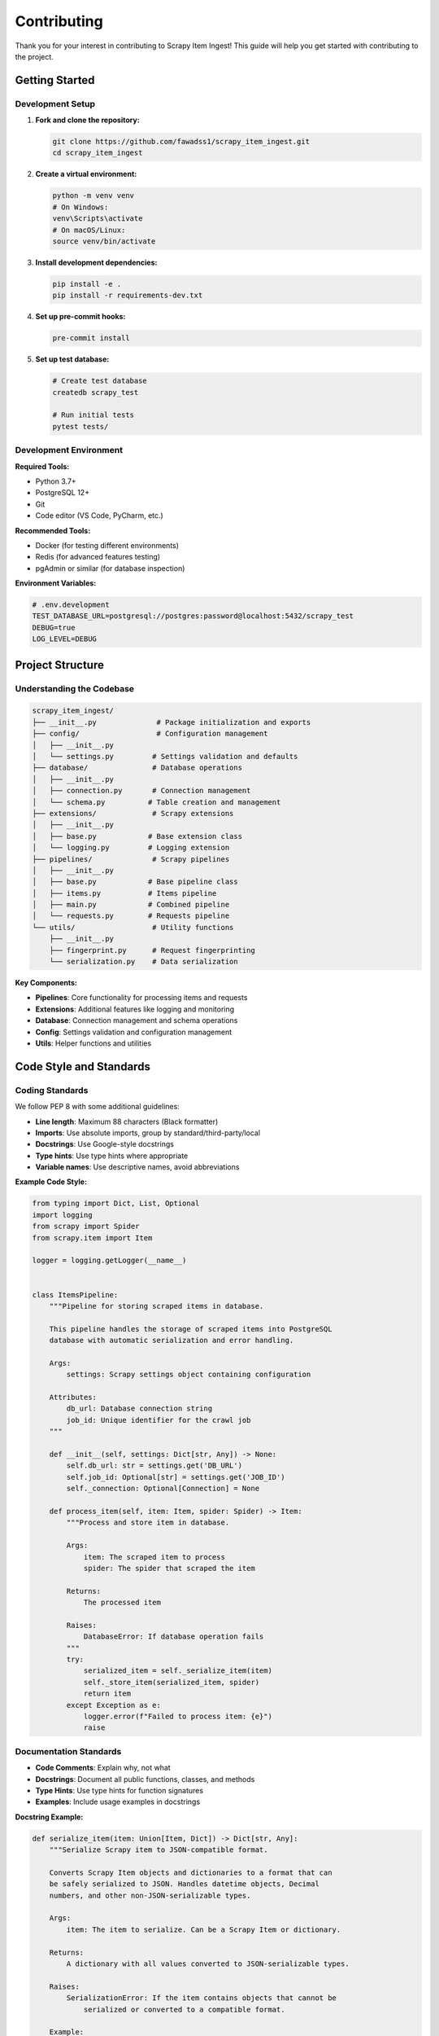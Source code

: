 Contributing
============

Thank you for your interest in contributing to Scrapy Item Ingest! This guide will help you get started with contributing to the project.

Getting Started
---------------

Development Setup
~~~~~~~~~~~~~~~~

1. **Fork and clone the repository:**

   .. code-block:: bash

      git clone https://github.com/fawadss1/scrapy_item_ingest.git
      cd scrapy_item_ingest

2. **Create a virtual environment:**

   .. code-block:: bash

      python -m venv venv
      # On Windows:
      venv\Scripts\activate
      # On macOS/Linux:
      source venv/bin/activate

3. **Install development dependencies:**

   .. code-block:: bash

      pip install -e .
      pip install -r requirements-dev.txt

4. **Set up pre-commit hooks:**

   .. code-block:: bash

      pre-commit install

5. **Set up test database:**

   .. code-block:: bash

      # Create test database
      createdb scrapy_test

      # Run initial tests
      pytest tests/

Development Environment
~~~~~~~~~~~~~~~~~~~~~~

**Required Tools:**

* Python 3.7+
* PostgreSQL 12+
* Git
* Code editor (VS Code, PyCharm, etc.)

**Recommended Tools:**

* Docker (for testing different environments)
* Redis (for advanced features testing)
* pgAdmin or similar (for database inspection)

**Environment Variables:**

.. code-block:: bash

   # .env.development
   TEST_DATABASE_URL=postgresql://postgres:password@localhost:5432/scrapy_test
   DEBUG=true
   LOG_LEVEL=DEBUG

Project Structure
----------------

Understanding the Codebase
~~~~~~~~~~~~~~~~~~~~~~~~~

.. code-block:: text

   scrapy_item_ingest/
   ├── __init__.py              # Package initialization and exports
   ├── config/                  # Configuration management
   │   ├── __init__.py
   │   └── settings.py         # Settings validation and defaults
   ├── database/               # Database operations
   │   ├── __init__.py
   │   ├── connection.py       # Connection management
   │   └── schema.py          # Table creation and management
   ├── extensions/             # Scrapy extensions
   │   ├── __init__.py
   │   ├── base.py            # Base extension class
   │   └── logging.py         # Logging extension
   ├── pipelines/              # Scrapy pipelines
   │   ├── __init__.py
   │   ├── base.py            # Base pipeline class
   │   ├── items.py           # Items pipeline
   │   ├── main.py            # Combined pipeline
   │   └── requests.py        # Requests pipeline
   └── utils/                  # Utility functions
       ├── __init__.py
       ├── fingerprint.py      # Request fingerprinting
       └── serialization.py    # Data serialization

**Key Components:**

* **Pipelines**: Core functionality for processing items and requests
* **Extensions**: Additional features like logging and monitoring
* **Database**: Connection management and schema operations
* **Config**: Settings validation and configuration management
* **Utils**: Helper functions and utilities

Code Style and Standards
-----------------------

Coding Standards
~~~~~~~~~~~~~~~

We follow PEP 8 with some additional guidelines:

* **Line length**: Maximum 88 characters (Black formatter)
* **Imports**: Use absolute imports, group by standard/third-party/local
* **Docstrings**: Use Google-style docstrings
* **Type hints**: Use type hints where appropriate
* **Variable names**: Use descriptive names, avoid abbreviations

**Example Code Style:**

.. code-block:: python

   from typing import Dict, List, Optional
   import logging
   from scrapy import Spider
   from scrapy.item import Item

   logger = logging.getLogger(__name__)


   class ItemsPipeline:
       """Pipeline for storing scraped items in database.

       This pipeline handles the storage of scraped items into PostgreSQL
       database with automatic serialization and error handling.

       Args:
           settings: Scrapy settings object containing configuration

       Attributes:
           db_url: Database connection string
           job_id: Unique identifier for the crawl job
       """

       def __init__(self, settings: Dict[str, Any]) -> None:
           self.db_url: str = settings.get('DB_URL')
           self.job_id: Optional[str] = settings.get('JOB_ID')
           self._connection: Optional[Connection] = None

       def process_item(self, item: Item, spider: Spider) -> Item:
           """Process and store item in database.

           Args:
               item: The scraped item to process
               spider: The spider that scraped the item

           Returns:
               The processed item

           Raises:
               DatabaseError: If database operation fails
           """
           try:
               serialized_item = self._serialize_item(item)
               self._store_item(serialized_item, spider)
               return item
           except Exception as e:
               logger.error(f"Failed to process item: {e}")
               raise

Documentation Standards
~~~~~~~~~~~~~~~~~~~~~~

* **Code Comments**: Explain why, not what
* **Docstrings**: Document all public functions, classes, and methods
* **Type Hints**: Use type hints for function signatures
* **Examples**: Include usage examples in docstrings

**Docstring Example:**

.. code-block:: python

   def serialize_item(item: Union[Item, Dict]) -> Dict[str, Any]:
       """Serialize Scrapy item to JSON-compatible format.

       Converts Scrapy Item objects and dictionaries to a format that can
       be safely serialized to JSON. Handles datetime objects, Decimal
       numbers, and other non-JSON-serializable types.

       Args:
           item: The item to serialize. Can be a Scrapy Item or dictionary.

       Returns:
           A dictionary with all values converted to JSON-serializable types.

       Raises:
           SerializationError: If the item contains objects that cannot be
               serialized or converted to a compatible format.

       Example:
           >>> from datetime import datetime
           >>> item = {'name': 'Product', 'created': datetime.now()}
           >>> serialized = serialize_item(item)
           >>> isinstance(serialized['created'], str)
           True
       """

Testing Guidelines
-----------------

Test Structure
~~~~~~~~~~~~~

We use pytest for testing with the following structure:

.. code-block:: text

   tests/
   ├── conftest.py              # Pytest configuration and fixtures
   ├── unit/                    # Unit tests
   │   ├── test_pipelines.py
   │   ├── test_extensions.py
   │   ├── test_serialization.py
   │   └── test_config.py
   ├── integration/             # Integration tests
   │   ├── test_database.py
   │   └── test_scrapy_integration.py
   └── fixtures/                # Test data and fixtures
       ├── sample_items.json
       └── test_responses.html

Writing Tests
~~~~~~~~~~~~

**Unit Test Example:**

.. code-block:: python

   import pytest
   from unittest.mock import Mock, patch
   from scrapy_item_ingest.pipelines.items import ItemsPipeline


   class TestItemsPipeline:
       @pytest.fixture
       def pipeline(self, mock_settings):
           return ItemsPipeline(mock_settings)

       @pytest.fixture
       def mock_settings(self):
           return {
               'DB_URL': 'postgresql://test:test@localhost:5432/test_db',
               'CREATE_TABLES': True,
               'JOB_ID': 'test_job'
           }

       @pytest.fixture
       def sample_item(self):
           return {
               'title': 'Test Product',
               'price': 29.99,
               'url': 'https://example.com/product/123'
           }

       def test_process_item_success(self, pipeline, sample_item):
           spider = Mock()
           spider.name = 'test_spider'

           with patch.object(pipeline, '_store_item') as mock_store:
               result = pipeline.process_item(sample_item, spider)

               assert result == sample_item
               mock_store.assert_called_once()

       def test_process_item_database_error(self, pipeline, sample_item):
           spider = Mock()

           with patch.object(pipeline, '_store_item', side_effect=Exception("DB Error")):
               with pytest.raises(Exception):
                   pipeline.process_item(sample_item, spider)

**Integration Test Example:**

.. code-block:: python

   import pytest
   import psycopg2
   from scrapy_item_ingest.pipelines.main import DbInsertPipeline


   @pytest.mark.integration
   class TestDatabaseIntegration:
       @pytest.fixture(scope='class')
       def test_database(self):
           # Setup test database
           db_url = 'postgresql://test:test@localhost:5432/test_scrapy'
           conn = psycopg2.connect(db_url)

           yield db_url

           # Cleanup
           conn.close()

       def test_end_to_end_pipeline(self, test_database):
           settings = {
               'DB_URL': test_database,
               'CREATE_TABLES': True,
               'JOB_ID': 'integration_test'
           }

           pipeline = DbInsertPipeline(settings)
           spider = Mock()
           spider.name = 'test_spider'

           # Test pipeline functionality
           pipeline.open_spider(spider)

           item = {'title': 'Test Item', 'url': 'https://example.com'}
           result = pipeline.process_item(item, spider)

           assert result == item

           pipeline.close_spider(spider)

Running Tests
~~~~~~~~~~~~

.. code-block:: bash

   # Run all tests
   pytest

   # Run specific test file
   pytest tests/unit/test_pipelines.py

   # Run with coverage
   pytest --cov=scrapy_item_ingest --cov-report=html

   # Run only integration tests
   pytest -m integration

   # Run tests in parallel
   pytest -n auto

Test Coverage
~~~~~~~~~~~~

We aim for 90%+ test coverage. Check coverage with:

.. code-block:: bash

   pytest --cov=scrapy_item_ingest --cov-report=term-missing

Contribution Workflow
--------------------

Making Changes
~~~~~~~~~~~~~

1. **Create a feature branch:**

   .. code-block:: bash

      git checkout -b feature/your-feature-name

2. **Make your changes:**
   - Write code following our style guidelines
   - Add or update tests
   - Update documentation if needed

3. **Run tests and linting:**

   .. code-block:: bash

      # Run tests
      pytest

      # Run linting
      flake8 scrapy_item_ingest/
      black --check scrapy_item_ingest/
      mypy scrapy_item_ingest/

4. **Commit your changes:**

   .. code-block:: bash

      git add .
      git commit -m "feat: add new feature description"

5. **Push and create pull request:**

   .. code-block:: bash

      git push origin feature/your-feature-name

Commit Message Format
~~~~~~~~~~~~~~~~~~~

We use conventional commits format:

.. code-block:: text

   type(scope): description

   [optional body]

   [optional footer]

**Types:**
- `feat`: New feature
- `fix`: Bug fix
- `docs`: Documentation changes
- `style`: Code style changes (formatting, etc.)
- `refactor`: Code refactoring
- `test`: Adding or updating tests
- `chore`: Maintenance tasks

**Examples:**

.. code-block:: text

   feat(pipelines): add batch processing support
   fix(database): handle connection timeout errors
   docs(api): update pipeline documentation
   test(integration): add database integration tests

Pull Request Guidelines
~~~~~~~~~~~~~~~~~~~~~~

**Before submitting:**

- [ ] Tests pass locally
- [ ] Code follows style guidelines
- [ ] Documentation is updated
- [ ] CHANGELOG.md is updated (for significant changes)
- [ ] Commit messages follow conventional format

**Pull Request Template:**

.. code-block:: markdown

   ## Description
   Brief description of changes

   ## Type of Change
   - [ ] Bug fix
   - [ ] New feature
   - [ ] Breaking change
   - [ ] Documentation update

   ## Testing
   - [ ] Unit tests added/updated
   - [ ] Integration tests added/updated
   - [ ] Manual testing completed

   ## Checklist
   - [ ] Code follows style guidelines
   - [ ] Self-review completed
   - [ ] Documentation updated
   - [ ] Tests pass

Release Process
--------------

Versioning
~~~~~~~~~

We use Semantic Versioning (SemVer):

- **MAJOR**: Incompatible API changes
- **MINOR**: New functionality (backward compatible)
- **PATCH**: Bug fixes (backward compatible)

Release Checklist
~~~~~~~~~~~~~~~~

1. Update version in `setup.py`
2. Update `CHANGELOG.md`
3. Create release tag
4. Build and publish to PyPI
5. Update documentation

.. code-block:: bash

   # Create release
   git tag v1.2.0
   git push origin v1.2.0

   # Build package
   python setup.py sdist bdist_wheel

   # Upload to PyPI
   twine upload dist/*

Getting Help
-----------

**Development Questions:**
- GitHub Discussions
- Open an issue with `question` label

**Bug Reports:**
- Use GitHub Issues
- Include minimal reproduction case
- Provide environment details

**Feature Requests:**
- Open GitHub Issue with `enhancement` label
- Describe use case and expected behavior

Code of Conduct
---------------

We are committed to providing a welcoming and inclusive environment for all contributors. Please read and follow our Code of Conduct.

**Our Standards:**

- Be respectful and inclusive
- Welcome newcomers and help them learn
- Focus on constructive feedback
- Respect different viewpoints and experiences

**Unacceptable Behavior:**

- Harassment or discrimination
- Personal attacks or trolling
- Publishing private information
- Inappropriate sexual content

**Reporting:**

Report unacceptable behavior to the maintainers at admin@yourproject.com.

Recognition
----------

Contributors are recognized in:

- `CONTRIBUTORS.md` file
- Release notes
- Project documentation

Thank you for contributing to Scrapy Item Ingest! 🎉
